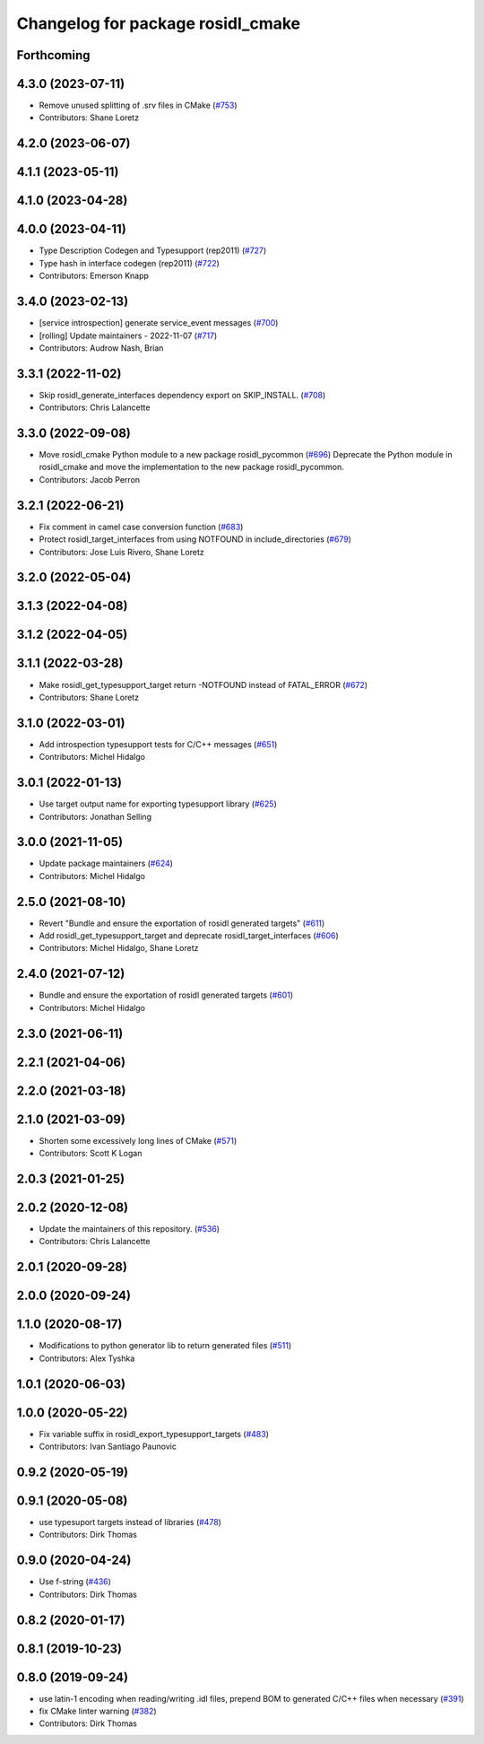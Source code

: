 ^^^^^^^^^^^^^^^^^^^^^^^^^^^^^^^^^^
Changelog for package rosidl_cmake
^^^^^^^^^^^^^^^^^^^^^^^^^^^^^^^^^^

Forthcoming
-----------

4.3.0 (2023-07-11)
------------------
* Remove unused splitting of .srv files in CMake (`#753 <https://github.com/ros2/rosidl/issues/753>`_)
* Contributors: Shane Loretz

4.2.0 (2023-06-07)
------------------

4.1.1 (2023-05-11)
------------------

4.1.0 (2023-04-28)
------------------

4.0.0 (2023-04-11)
------------------
* Type Description Codegen and Typesupport  (rep2011) (`#727 <https://github.com/ros2/rosidl/issues/727>`_)
* Type hash in interface codegen (rep2011) (`#722 <https://github.com/ros2/rosidl/issues/722>`_)
* Contributors: Emerson Knapp

3.4.0 (2023-02-13)
------------------
* [service introspection] generate service_event messages (`#700 <https://github.com/ros2/rosidl/issues/700>`_)
* [rolling] Update maintainers - 2022-11-07 (`#717 <https://github.com/ros2/rosidl/issues/717>`_)
* Contributors: Audrow Nash, Brian

3.3.1 (2022-11-02)
------------------
* Skip rosidl_generate_interfaces dependency export on SKIP_INSTALL. (`#708 <https://github.com/ros2/rosidl/issues/708>`_)
* Contributors: Chris Lalancette

3.3.0 (2022-09-08)
------------------
* Move rosidl_cmake Python module to a new package rosidl_pycommon (`#696 <https://github.com/ros2/rosidl/issues/696>`_)
  Deprecate the Python module in rosidl_cmake and move the implementation to the new package rosidl_pycommon.
* Contributors: Jacob Perron

3.2.1 (2022-06-21)
------------------
* Fix comment in camel case conversion function (`#683 <https://github.com/ros2/rosidl/issues/683>`_)
* Protect rosidl_target_interfaces from using NOTFOUND in include_directories (`#679 <https://github.com/ros2/rosidl/issues/679>`_)
* Contributors: Jose Luis Rivero, Shane Loretz

3.2.0 (2022-05-04)
------------------

3.1.3 (2022-04-08)
------------------

3.1.2 (2022-04-05)
------------------

3.1.1 (2022-03-28)
------------------
* Make rosidl_get_typesupport_target return -NOTFOUND instead of FATAL_ERROR (`#672 <https://github.com/ros2/rosidl/issues/672>`_)
* Contributors: Shane Loretz

3.1.0 (2022-03-01)
------------------
* Add introspection typesupport tests for C/C++ messages (`#651 <https://github.com/ros2/rosidl/issues/651>`_)
* Contributors: Michel Hidalgo

3.0.1 (2022-01-13)
------------------
* Use target output name for exporting typesupport library (`#625 <https://github.com/ros2/rosidl/issues/625>`_)
* Contributors: Jonathan Selling

3.0.0 (2021-11-05)
------------------
* Update package maintainers (`#624 <https://github.com/ros2/rosidl/issues/624>`_)
* Contributors: Michel Hidalgo

2.5.0 (2021-08-10)
------------------
* Revert "Bundle and ensure the exportation of rosidl generated targets" (`#611 <https://github.com/ros2/rosidl/issues/611>`_)
* Add rosidl_get_typesupport_target and deprecate rosidl_target_interfaces (`#606 <https://github.com/ros2/rosidl/issues/606>`_)
* Contributors: Michel Hidalgo, Shane Loretz

2.4.0 (2021-07-12)
------------------
* Bundle and ensure the exportation of rosidl generated targets (`#601 <https://github.com/ros2/rosidl/issues/601>`_)
* Contributors: Michel Hidalgo

2.3.0 (2021-06-11)
------------------

2.2.1 (2021-04-06)
------------------

2.2.0 (2021-03-18)
------------------

2.1.0 (2021-03-09)
------------------
* Shorten some excessively long lines of CMake (`#571 <https://github.com/ros2/rosidl/issues/571>`_)
* Contributors: Scott K Logan

2.0.3 (2021-01-25)
------------------

2.0.2 (2020-12-08)
------------------
* Update the maintainers of this repository. (`#536 <https://github.com/ros2/rosidl/issues/536>`_)
* Contributors: Chris Lalancette

2.0.1 (2020-09-28)
------------------

2.0.0 (2020-09-24)
------------------

1.1.0 (2020-08-17)
------------------
* Modifications to python generator lib to return generated files (`#511 <https://github.com/ros2/rosidl/issues/511>`_)
* Contributors: Alex Tyshka

1.0.1 (2020-06-03)
------------------

1.0.0 (2020-05-22)
------------------
* Fix variable suffix in rosidl_export_typesupport_targets (`#483 <https://github.com/ros2/rosidl/issues/483>`_)
* Contributors: Ivan Santiago Paunovic

0.9.2 (2020-05-19)
------------------

0.9.1 (2020-05-08)
------------------
* use typesuport targets instead of libraries (`#478 <https://github.com/ros2/rosidl/issues/478>`_)
* Contributors: Dirk Thomas

0.9.0 (2020-04-24)
------------------
* Use f-string (`#436 <https://github.com/ros2/rosidl/issues/436>`_)
* Contributors: Dirk Thomas

0.8.2 (2020-01-17)
------------------

0.8.1 (2019-10-23)
------------------

0.8.0 (2019-09-24)
------------------
* use latin-1 encoding when reading/writing .idl files, prepend BOM to generated C/C++ files when necessary (`#391 <https://github.com/ros2/rosidl/issues/391>`_)
* fix CMake linter warning (`#382 <https://github.com/ros2/rosidl/issues/382>`_)
* Contributors: Dirk Thomas
